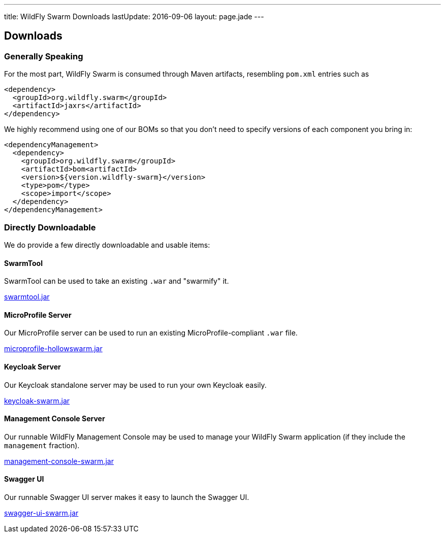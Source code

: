 ---
title: WildFly Swarm Downloads
lastUpdate: 2016-09-06
layout: page.jade
---

++++
<div class="page-header">
  <h2>Downloads</a>
</div>
++++

=== Generally Speaking

For the most part, WildFly Swarm is consumed through
Maven artifacts, resembling `pom.xml` entries such as

[code,xml]
----
<dependency>
  <groupId>org.wildfly.swarm</groupId>
  <artifactId>jaxrs</artifactId>
</dependency>
----

We highly recommend using one of our BOMs so that you don't
need to specify versions of each component you bring in:

[code,xml]
----
<dependencyManagement>
  <dependency>
    <groupId>org.wildfly.swarm</groupId>
    <artifactId>bom<artifactId>
    <version>${version.wildfly-swarm}</version>
    <type>pom</type>
    <scope>import</scope>
  </dependency>
</dependencyManagement>
----

=== Directly Downloadable

We do provide a few directly downloadable and usable items:

==== SwarmTool

SwarmTool can be used to take an existing `.war` and "swarmify" it.

link:/download/swarmtool[swarmtool.jar]

==== MicroProfile Server

Our MicroProfile server can be used to run an existing MicroProfile-compliant
`.war` file.

link:/download/microprofile-hollowswarm[microprofile-hollowswarm.jar] 

==== Keycloak Server

Our Keycloak standalone server may be used to run your own Keycloak easily.

link:/download/keycloak-swarm[keycloak-swarm.jar] 

==== Management Console Server

Our runnable WildFly Management Console may be used to manage your
WildFly Swarm application (if they include the `management` fraction).

link:/download/management-console-swarm[management-console-swarm.jar] 

==== Swagger UI

Our runnable Swagger UI server makes it easy to launch the Swagger UI.

link:/download/swagger-ui-swarm[swagger-ui-swarm.jar]
